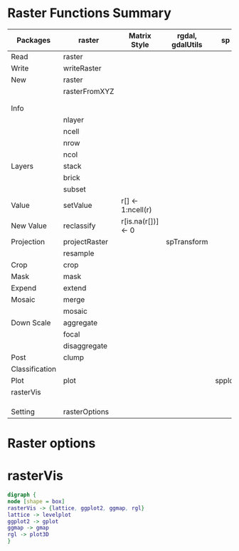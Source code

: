 * Raster Functions Summary
|----------------+---------------+--------------------+------------------+--------+-------+-------------|
| Packages       | raster        | Matrix Style       | rgdal, gdalUtils | sp     | rgeos | ENVI, ERDAS |
|----------------+---------------+--------------------+------------------+--------+-------+-------------|
| Read           | raster        |                    |                  |        |       |             |
| Write          | writeRaster   |                    |                  |        |       |             |
|----------------+---------------+--------------------+------------------+--------+-------+-------------|
| New            | raster        |                    |                  |        |       |             |
|                | rasterFromXYZ |                    |                  |        |       |             |
|                |               |                    |                  |        |       |             |
|                |               |                    |                  |        |       |             |
|----------------+---------------+--------------------+------------------+--------+-------+-------------|
| Info           |               |                    |                  |        |       |             |
|                | nlayer        |                    |                  |        |       |             |
|                | ncell         |                    |                  |        |       |             |
|                | nrow          |                    |                  |        |       |             |
|                | ncol          |                    |                  |        |       |             |
|----------------+---------------+--------------------+------------------+--------+-------+-------------|
| Layers         | stack         |                    |                  |        |       |             |
|                | brick         |                    |                  |        |       |             |
|                | subset        |                    |                  |        |       |             |
|----------------+---------------+--------------------+------------------+--------+-------+-------------|
| Value          | setValue      | r[] <- 1:ncell(r)  |                  |        |       |             |
| New Value      | reclassify    | r[is.na(r[])] <- 0 |                  |        |       |             |
| Projection     | projectRaster |                    | spTransform      |        |       |             |
|                | resample      |                    |                  |        |       |             |
| Crop           | crop          |                    |                  |        |       |             |
| Mask           | mask          |                    |                  |        |       |             |
| Expend         | extend        |                    |                  |        |       |             |
| Mosaic         | merge         |                    |                  |        |       |             |
|                | mosaic        |                    |                  |        |       |             |
| Down Scale     | aggregate     |                    |                  |        |       |             |
|                | focal         |                    |                  |        |       |             |
|                | disaggregate  |                    |                  |        |       |             |
|----------------+---------------+--------------------+------------------+--------+-------+-------------|
| Post           | clump         |                    |                  |        |       |             |
| Classification |               |                    |                  |        |       |             |
|----------------+---------------+--------------------+------------------+--------+-------+-------------|
| Plot           | plot          |                    |                  | spplot |       |             |
|----------------+---------------+--------------------+------------------+--------+-------+-------------|
| rasterVis      |               |                    |                  |        |       |             |
|                |               |                    |                  |        |       |             |
|                |               |                    |                  |        |       |             |
|                |               |                    |                  |        |       |             |
|----------------+---------------+--------------------+------------------+--------+-------+-------------|
| Setting        | rasterOptions |                    |                  |        |       |             |
|----------------+---------------+--------------------+------------------+--------+-------+-------------|
* Raster options
* rasterVis
#+NAME: rasterVis
#+BEGIN_SRC dot :file ./rasterVis.png
digraph {
node [shape = box]
rasterVis -> {lattice, ggplot2, ggmap, rgl} 
lattice -> levelplot
ggplot2 -> gplot
ggmap -> gmap
rgl -> plot3D
}
#+END_SRC

#+RESULTS[8282db4431122be23cd9d74a8975f6fa7adedc13]: rasterVis
[[file:./rasterVis.png]]



